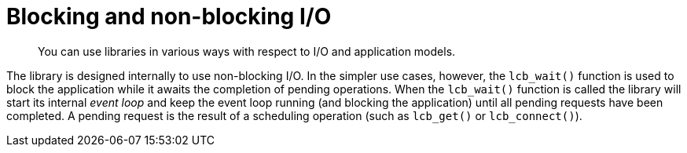 = Blocking and non-blocking I/O
:page-topic-type: concept

[abstract]
You can use libraries in various ways with respect to I/O and application models.

The library is designed internally to use non-blocking I/O.
In the simpler use cases, however, the [.api]`lcb_wait()` function is used to block the application while it awaits the completion of pending operations.
When the [.api]`lcb_wait()` function is called the library will start its internal _event loop_ and keep the event loop running (and blocking the application) until all pending requests have been completed.
A pending request is the result of a scheduling operation (such as [.api]`lcb_get()` or [.api]`lcb_connect()`).
